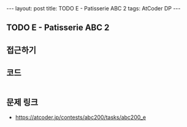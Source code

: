 #+HTML: ---
#+HTML: layout: post
#+HTML: title: TODO E - Patisserie ABC 2
#+HTML: tags: AtCoder DP
#+HTML: ---
#+OPTIONS: ^:nil

** TODO E - Patisserie ABC 2

** 접근하기

** 코드
#+BEGIN_SRC cpp
#+END_SRC

** 문제 링크
- https://atcoder.jp/contests/abc200/tasks/abc200_e

